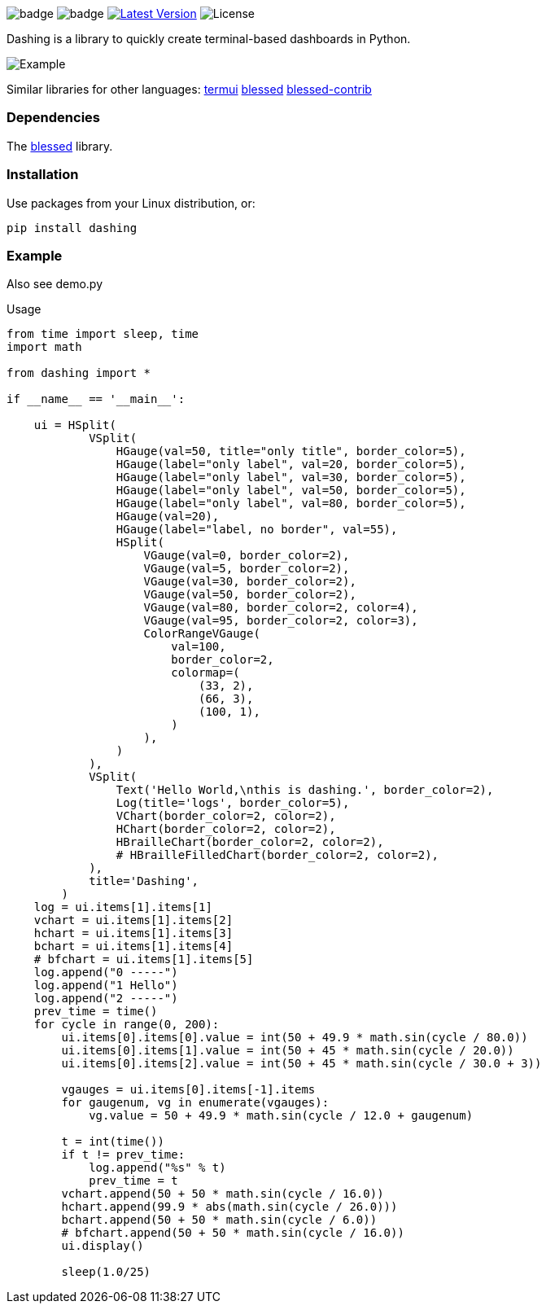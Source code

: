 
image:https://img.shields.io/badge/status-alpha-orange.svg[badge]
image:https://img.shields.io/badge/version-0.1.0-orange.svg[badge]
image:https://img.shields.io/pypi/v/dashing.svg?style=plastic["Latest Version", link="https://pypi.python.org/pypi/dashing"]
image:https://img.shields.io/badge/License-LGPL%20v3-blue.svg[License]

Dashing is a library to quickly create terminal-based dashboards in Python.

image:https://raw.githubusercontent.com/FedericoCeratto/dashing/gh-pages/tty.gif[Example]

Similar libraries for other languages: https://github.com/gizak/termui[termui] https://github.com/chjj/blessed[blessed] https://github.com/yaronn/blessed-contrib[blessed-contrib]

=== Dependencies

The link:https://pypi.python.org/pypi/blessed[blessed] library.

=== Installation

Use packages from your Linux distribution, or:

[source,bash]
----
pip install dashing
----

=== Example

Also see demo.py

.Usage
[source,python]
----
from time import sleep, time
import math

from dashing import *

if __name__ == '__main__':

    ui = HSplit(
            VSplit(
                HGauge(val=50, title="only title", border_color=5),
                HGauge(label="only label", val=20, border_color=5),
                HGauge(label="only label", val=30, border_color=5),
                HGauge(label="only label", val=50, border_color=5),
                HGauge(label="only label", val=80, border_color=5),
                HGauge(val=20),
                HGauge(label="label, no border", val=55),
                HSplit(
                    VGauge(val=0, border_color=2),
                    VGauge(val=5, border_color=2),
                    VGauge(val=30, border_color=2),
                    VGauge(val=50, border_color=2),
                    VGauge(val=80, border_color=2, color=4),
                    VGauge(val=95, border_color=2, color=3),
                    ColorRangeVGauge(
                        val=100,
                        border_color=2,
                        colormap=(
                            (33, 2),
                            (66, 3),
                            (100, 1),
                        )
                    ),
                )
            ),
            VSplit(
                Text('Hello World,\nthis is dashing.', border_color=2),
                Log(title='logs', border_color=5),
                VChart(border_color=2, color=2),
                HChart(border_color=2, color=2),
                HBrailleChart(border_color=2, color=2),
                # HBrailleFilledChart(border_color=2, color=2),
            ),
            title='Dashing',
        )
    log = ui.items[1].items[1]
    vchart = ui.items[1].items[2]
    hchart = ui.items[1].items[3]
    bchart = ui.items[1].items[4]
    # bfchart = ui.items[1].items[5]
    log.append("0 -----")
    log.append("1 Hello")
    log.append("2 -----")
    prev_time = time()
    for cycle in range(0, 200):
        ui.items[0].items[0].value = int(50 + 49.9 * math.sin(cycle / 80.0))
        ui.items[0].items[1].value = int(50 + 45 * math.sin(cycle / 20.0))
        ui.items[0].items[2].value = int(50 + 45 * math.sin(cycle / 30.0 + 3))

        vgauges = ui.items[0].items[-1].items
        for gaugenum, vg in enumerate(vgauges):
            vg.value = 50 + 49.9 * math.sin(cycle / 12.0 + gaugenum)

        t = int(time())
        if t != prev_time:
            log.append("%s" % t)
            prev_time = t
        vchart.append(50 + 50 * math.sin(cycle / 16.0))
        hchart.append(99.9 * abs(math.sin(cycle / 26.0)))
        bchart.append(50 + 50 * math.sin(cycle / 6.0))
        # bfchart.append(50 + 50 * math.sin(cycle / 16.0))
        ui.display()

        sleep(1.0/25)
----

